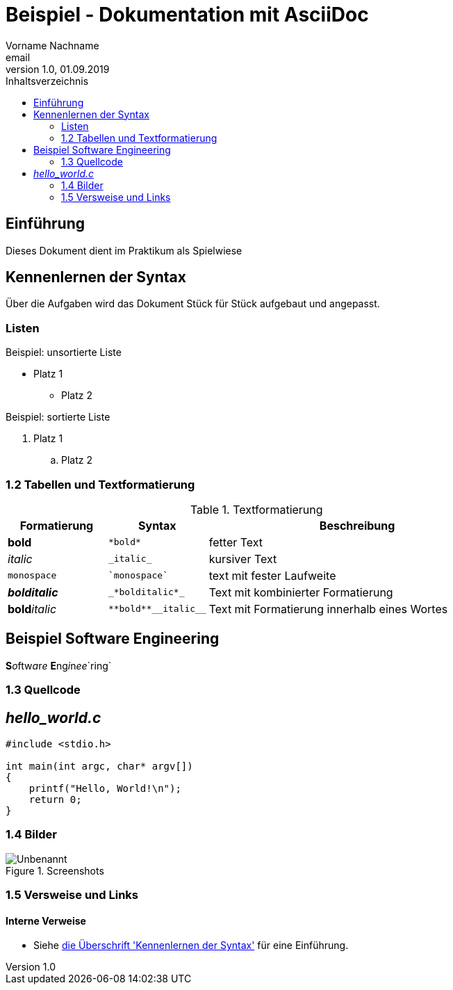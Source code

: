 = Beispiel - Dokumentation mit AsciiDoc
Vorname Nachname <email>
1.0, 01.09.2019
:toc:
:toc-title: Inhaltsverzeichnis
//Platzhalter

[#Einführung]
== Einführung

Dieses Dokument dient im Praktikum als Spielwiese 

[#Syntax]
== Kennenlernen der Syntax

Über die Aufgaben wird das Dokument Stück für Stück aufgebaut und angepasst.

[#Liste]
=== Listen

.Beispiel: unsortierte Liste 
* Platz 1
** Platz 2
// Platzhalter

.Beispiel: sortierte Liste
. Platz 1
.. Platz 2
// Platzhalter

[#Tabelle]
=== 1.2 Tabellen und Textformatierung

.Textformatierung
[cols="1,1,3"]
|===
|Formatierung |Syntax | Beschreibung

|*bold*| `+*bold*+`| fetter Text
|_italic_ | `+_italic_+`| kursiver Text
| `monospace` | `+`monospace`+`| text mit fester Laufweite
|*_bolditalic_*| `+_*bolditalic*_+`| Text mit kombinierter Formatierung
| **bold**__italic__| `+**bold**__italic__+`| Text mit Formatierung innerhalb eines Wortes
|===

== Beispiel Software Engineering
**S**__o__ftw__a__r__e__ **E**ng__i__n__ee__`ring`

[#Quellcode]
=== 1.3 Quellcode

== _hello_world.c_
[source,c]
----
#include <stdio.h>

int main(int argc, char* argv[])
{
    printf("Hello, World!\n");
    return 0;
}
----

:imagesdir: Images
[#screenshot]
=== 1.4 Bilder

[#image1]
.Screenshots
image::Unbenannt.PNG[]

=== 1.5 Versweise und Links

==== Interne Verweise
* Siehe <<syntax,die Überschrift 'Kennenlernen der Syntax'>> für eine Einführung.









